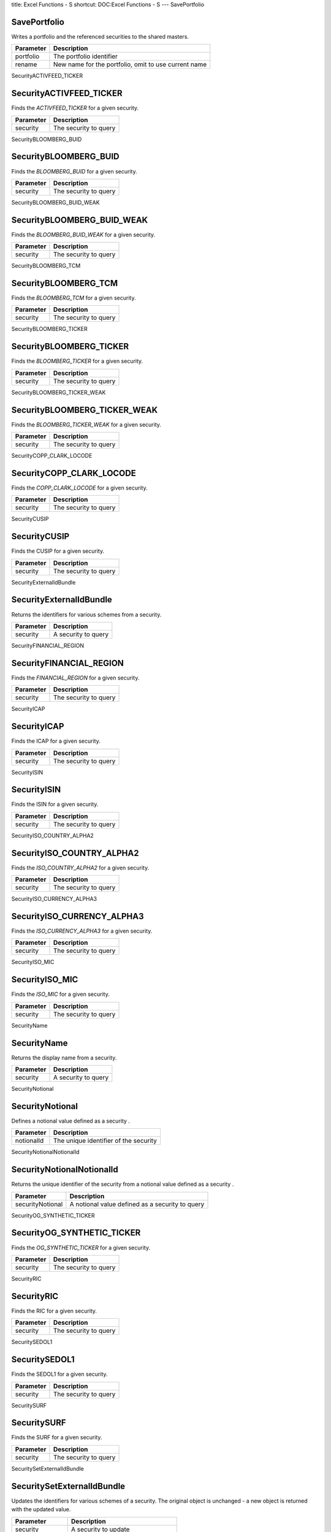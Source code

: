 title: Excel Functions - S
shortcut: DOC:Excel Functions - S
---
SavePortfolio


.............
SavePortfolio
.............


Writes a portfolio and the referenced securities to the shared masters.



+-----------+------------------------------------------------------+
| Parameter | Description                                          |
+===========+======================================================+
| portfolio | The portfolio identifier                             |
+-----------+------------------------------------------------------+
| rename    | New name for the portfolio, omit to use current name |
+-----------+------------------------------------------------------+



SecurityACTIVFEED_TICKER


........................
SecurityACTIVFEED_TICKER
........................


Finds the `ACTIVFEED_TICKER` for a given security.



+-----------+-----------------------+
| Parameter | Description           |
+===========+=======================+
| security  | The security to query |
+-----------+-----------------------+



SecurityBLOOMBERG_BUID


......................
SecurityBLOOMBERG_BUID
......................


Finds the `BLOOMBERG_BUID` for a given security.



+-----------+-----------------------+
| Parameter | Description           |
+===========+=======================+
| security  | The security to query |
+-----------+-----------------------+



SecurityBLOOMBERG_BUID_WEAK


...........................
SecurityBLOOMBERG_BUID_WEAK
...........................


Finds the `BLOOMBERG_BUID_WEAK` for a given security.



+-----------+-----------------------+
| Parameter | Description           |
+===========+=======================+
| security  | The security to query |
+-----------+-----------------------+



SecurityBLOOMBERG_TCM


.....................
SecurityBLOOMBERG_TCM
.....................


Finds the `BLOOMBERG_TCM` for a given security.



+-----------+-----------------------+
| Parameter | Description           |
+===========+=======================+
| security  | The security to query |
+-----------+-----------------------+



SecurityBLOOMBERG_TICKER


........................
SecurityBLOOMBERG_TICKER
........................


Finds the `BLOOMBERG_TICKER` for a given security.



+-----------+-----------------------+
| Parameter | Description           |
+===========+=======================+
| security  | The security to query |
+-----------+-----------------------+



SecurityBLOOMBERG_TICKER_WEAK


.............................
SecurityBLOOMBERG_TICKER_WEAK
.............................


Finds the `BLOOMBERG_TICKER_WEAK` for a given security.



+-----------+-----------------------+
| Parameter | Description           |
+===========+=======================+
| security  | The security to query |
+-----------+-----------------------+



SecurityCOPP_CLARK_LOCODE


.........................
SecurityCOPP_CLARK_LOCODE
.........................


Finds the `COPP_CLARK_LOCODE` for a given security.



+-----------+-----------------------+
| Parameter | Description           |
+===========+=======================+
| security  | The security to query |
+-----------+-----------------------+



SecurityCUSIP


.............
SecurityCUSIP
.............


Finds the CUSIP for a given security.



+-----------+-----------------------+
| Parameter | Description           |
+===========+=======================+
| security  | The security to query |
+-----------+-----------------------+



SecurityExternalIdBundle


........................
SecurityExternalIdBundle
........................


Returns the identifiers for various schemes from a security.



+-----------+---------------------+
| Parameter | Description         |
+===========+=====================+
| security  | A security to query |
+-----------+---------------------+



SecurityFINANCIAL_REGION


........................
SecurityFINANCIAL_REGION
........................


Finds the `FINANCIAL_REGION` for a given security.



+-----------+-----------------------+
| Parameter | Description           |
+===========+=======================+
| security  | The security to query |
+-----------+-----------------------+



SecurityICAP


............
SecurityICAP
............


Finds the ICAP for a given security.



+-----------+-----------------------+
| Parameter | Description           |
+===========+=======================+
| security  | The security to query |
+-----------+-----------------------+



SecurityISIN


............
SecurityISIN
............


Finds the ISIN for a given security.



+-----------+-----------------------+
| Parameter | Description           |
+===========+=======================+
| security  | The security to query |
+-----------+-----------------------+



SecurityISO_COUNTRY_ALPHA2


..........................
SecurityISO_COUNTRY_ALPHA2
..........................


Finds the `ISO_COUNTRY_ALPHA2` for a given security.



+-----------+-----------------------+
| Parameter | Description           |
+===========+=======================+
| security  | The security to query |
+-----------+-----------------------+



SecurityISO_CURRENCY_ALPHA3


...........................
SecurityISO_CURRENCY_ALPHA3
...........................


Finds the `ISO_CURRENCY_ALPHA3` for a given security.



+-----------+-----------------------+
| Parameter | Description           |
+===========+=======================+
| security  | The security to query |
+-----------+-----------------------+



SecurityISO_MIC


...............
SecurityISO_MIC
...............


Finds the `ISO_MIC` for a given security.



+-----------+-----------------------+
| Parameter | Description           |
+===========+=======================+
| security  | The security to query |
+-----------+-----------------------+



SecurityName


............
SecurityName
............


Returns the display name from a security.



+-----------+---------------------+
| Parameter | Description         |
+===========+=====================+
| security  | A security to query |
+-----------+---------------------+



SecurityNotional


................
SecurityNotional
................


Defines a notional value defined as a security .



+------------+---------------------------------------+
| Parameter  | Description                           |
+============+=======================================+
| notionalId | The unique identifier of the security |
+------------+---------------------------------------+



SecurityNotionalNotionalId


..........................
SecurityNotionalNotionalId
..........................


Returns the unique identifier of the security from a notional value defined as a security .



+------------------+--------------------------------------------------+
| Parameter        | Description                                      |
+==================+==================================================+
| securityNotional | A notional value defined as a security  to query |
+------------------+--------------------------------------------------+



SecurityOG_SYNTHETIC_TICKER


...........................
SecurityOG_SYNTHETIC_TICKER
...........................


Finds the `OG_SYNTHETIC_TICKER` for a given security.



+-----------+-----------------------+
| Parameter | Description           |
+===========+=======================+
| security  | The security to query |
+-----------+-----------------------+



SecurityRIC


...........
SecurityRIC
...........


Finds the RIC for a given security.



+-----------+-----------------------+
| Parameter | Description           |
+===========+=======================+
| security  | The security to query |
+-----------+-----------------------+



SecuritySEDOL1


..............
SecuritySEDOL1
..............


Finds the SEDOL1 for a given security.



+-----------+-----------------------+
| Parameter | Description           |
+===========+=======================+
| security  | The security to query |
+-----------+-----------------------+



SecuritySURF


............
SecuritySURF
............


Finds the SURF for a given security.



+-----------+-----------------------+
| Parameter | Description           |
+===========+=======================+
| security  | The security to query |
+-----------+-----------------------+



SecuritySetExternalIdBundle


...........................
SecuritySetExternalIdBundle
...........................


Updates the identifiers for various schemes of a security. The original object is unchanged - a new object is returned with the updated value.



+------------------+-------------------------------------+
| Parameter        | Description                         |
+==================+=====================================+
| security         | A security to update                |
+------------------+-------------------------------------+
| externalIdBundle | The identifiers for various schemes |
+------------------+-------------------------------------+



If only a single identifier should be set, the *identifiers* parameter can be specified as a string (e.g. `OG_SYNTHETIC_TICKER~Example`) or be constructed from one of the Identifier functions. To set multiple identifiers on the security they should be combined using the NO LINK FOUND FOR 'Excel Functions -E' function. For example:



.. code::

    =SecuritySetExternalIdBundle(_security_,ExternalIdBundle(IdentifierOG_SYNTHETIC_TICKER("Example"),IdentifierISIN("...")))




SecuritySetName


...............
SecuritySetName
...............


Updates the display name of a security. The original object is unchanged - a new object is returned with the updated value.



+-----------+----------------------+
| Parameter | Description          |
+===========+======================+
| security  | A security to update |
+-----------+----------------------+
| name      | The display name     |
+-----------+----------------------+



SecuritySetNotionalNotionalId


.............................
SecuritySetNotionalNotionalId
.............................


Updates the unique identifier of the security of a notional value defined as a security . The original object is unchanged - a new object is returned with the updated value.



+------------------+---------------------------------------------------+
| Parameter        | Description                                       |
+==================+===================================================+
| securityNotional | A notional value defined as a security  to update |
+------------------+---------------------------------------------------+
| notionalId       | The unique identifier of the security             |
+------------------+---------------------------------------------------+



SecuritySummary


...............
SecuritySummary
...............


Displays standard summary details about one or more securities.



+------------+-----------------------------------------------+
| Parameter  | Description                                   |
+============+===============================================+
| securities | The table of securities, or a single security |
+------------+-----------------------------------------------+



SecurityTZDB_TIME_ZONE


......................
SecurityTZDB_TIME_ZONE
......................


Finds the `TZDB_TIME_ZONE` for a given security.



+-----------+-----------------------+
| Parameter | Description           |
+===========+=======================+
| security  | The security to query |
+-----------+-----------------------+



SecurityType


............
SecurityType
............


Returns the asset class from a security.



+-----------+---------------------+
| Parameter | Description         |
+===========+=====================+
| security  | A security to query |
+-----------+---------------------+



SecurityUID


...........
SecurityUID
...........


Finds the UID for a given security.



+-----------+-----------------------+
| Parameter | Description           |
+===========+=======================+
| security  | The security to query |
+-----------+-----------------------+



SecurityUN_LOCODE_2010_2


........................
SecurityUN_LOCODE_2010_2
........................


Finds the `UN_LOCODE_2010_2` for a given security.



+-----------+-----------------------+
| Parameter | Description           |
+===========+=======================+
| security  | The security to query |
+-----------+-----------------------+



SetBondFutureDeliverableConversionFactor


........................................
SetBondFutureDeliverableConversionFactor
........................................


Updates the conversion factor of a deliverable for a bond future. The original object is unchanged - a new object is returned with the updated value.



+-----------------------+-------------------------------------------+
| Parameter             | Description                               |
+=======================+===========================================+
| bondFutureDeliverable | A deliverable for a bond future to update |
+-----------------------+-------------------------------------------+
| conversionFactor      | The conversion factor                     |
+-----------------------+-------------------------------------------+



SetBondFutureDeliverableIdentifiers


...................................
SetBondFutureDeliverableIdentifiers
...................................


Updates the identifier bundle describing the deliverable of a deliverable for a bond future. The original object is unchanged - a new object is returned with the updated value.



+-----------------------+--------------------------------------------------+
| Parameter             | Description                                      |
+=======================+==================================================+
| bondFutureDeliverable | A deliverable for a bond future to update        |
+-----------------------+--------------------------------------------------+
| identifiers           | The identifier bundle describing the deliverable |
+-----------------------+--------------------------------------------------+



SetFixedInterestRateLegRate


...........................
SetFixedInterestRateLegRate
...........................


Updates the fixed interest rate as a decimal (e.g. 5% = 0.05) of a fixed interest rate leg. The original object is unchanged - a new object is returned with the updated value.



+----------------------+-------------------------------------------------------+
| Parameter            | Description                                           |
+======================+=======================================================+
| fixedInterestRateLeg | A fixed interest rate leg to update                   |
+----------------------+-------------------------------------------------------+
| rate                 | The fixed interest rate as a decimal (e.g. 5% = 0.05) |
+----------------------+-------------------------------------------------------+



SetFixedVarianceSwapLegStrike


.............................
SetFixedVarianceSwapLegStrike
.............................


Updates the the strike of the variance swap of a fixed leg of a variance swap. The original object is unchanged - a new object is returned with the updated value.



+----------------------+------------------------------------------+
| Parameter            | Description                              |
+======================+==========================================+
| fixedVarianceSwapLeg | A fixed leg of a variance swap to update |
+----------------------+------------------------------------------+
| strike               | The the strike of the variance swap      |
+----------------------+------------------------------------------+



SetFixedVarianceSwapLegType


...........................
SetFixedVarianceSwapLegType
...........................


Updates the the type of the variance swap of a fixed leg of a variance swap. The original object is unchanged - a new object is returned with the updated value.



+----------------------+------------------------------------------+
| Parameter            | Description                              |
+======================+==========================================+
| fixedVarianceSwapLeg | A fixed leg of a variance swap to update |
+----------------------+------------------------------------------+
| type                 | The the type of the variance swap        |
+----------------------+------------------------------------------+



SetFloatingGearingIRLegGearing


..............................
SetFloatingGearingIRLegGearing
..............................


Updates the gearing of a floating gearing interest rate leg of a swap. The original object is unchanged - a new object is returned with the updated value.



+----------------------+----------------------------------------------------------+
| Parameter            | Description                                              |
+======================+==========================================================+
| floatingGearingIRLeg | A floating gearing interest rate leg of a swap to update |
+----------------------+----------------------------------------------------------+
| gearing              | The gearing                                              |
+----------------------+----------------------------------------------------------+



SetFloatingInterestRateLegFloatingRateType


..........................................
SetFloatingInterestRateLegFloatingRateType
..........................................


Updates the floating rate type of a floating interest rate leg of a swap. The original object is unchanged - a new object is returned with the updated value.



+-------------------------+--------------------------------------------------+
| Parameter               | Description                                      |
+=========================+==================================================+
| floatingInterestRateLeg | A floating interest rate leg of a swap to update |
+-------------------------+--------------------------------------------------+
| floatingRateType        | The floating rate type                           |
+-------------------------+--------------------------------------------------+



SetFloatingInterestRateLegFloatingReferenceRateId


.................................................
SetFloatingInterestRateLegFloatingReferenceRateId
.................................................


Updates the identifier of the object used to provide the reference rate of a floating interest rate leg of a swap. The original object is unchanged - a new object is returned with the updated value.



+-------------------------+-----------------------------------------------------------------+
| Parameter               | Description                                                     |
+=========================+=================================================================+
| floatingInterestRateLeg | A floating interest rate leg of a swap to update                |
+-------------------------+-----------------------------------------------------------------+
| floatingReferenceRateId | The identifier of the object used to provide the reference rate |
+-------------------------+-----------------------------------------------------------------+



SetFloatingInterestRateLegInitialFloatingRate


.............................................
SetFloatingInterestRateLegInitialFloatingRate
.............................................


Updates the floating rate of the first period of the swap (expressed as a decimal) of a floating interest rate leg of a swap. The original object is unchanged - a new object is returned with the updated value.



+-------------------------+----------------------------------------------------------------------------+
| Parameter               | Description                                                                |
+=========================+============================================================================+
| floatingInterestRateLeg | A floating interest rate leg of a swap to update                           |
+-------------------------+----------------------------------------------------------------------------+
| initialFloatingRate     | The floating rate of the first period of the swap (expressed as a decimal) |
+-------------------------+----------------------------------------------------------------------------+



SetFloatingInterestRateLegOffsetFixing


......................................
SetFloatingInterestRateLegOffsetFixing
......................................


Updates the offset fixing frequency of a floating interest rate leg of a swap. The original object is unchanged - a new object is returned with the updated value.



+-------------------------+--------------------------------------------------+
| Parameter               | Description                                      |
+=========================+==================================================+
| floatingInterestRateLeg | A floating interest rate leg of a swap to update |
+-------------------------+--------------------------------------------------+
| offsetFixing            | The offset fixing frequency                      |
+-------------------------+--------------------------------------------------+



SetFloatingInterestRateLegSettlementDays


........................................
SetFloatingInterestRateLegSettlementDays
........................................


Updates the settlement days of a floating interest rate leg of a swap. The original object is unchanged - a new object is returned with the updated value.



+-------------------------+--------------------------------------------------+
| Parameter               | Description                                      |
+=========================+==================================================+
| floatingInterestRateLeg | A floating interest rate leg of a swap to update |
+-------------------------+--------------------------------------------------+
| settlementDays          | The settlement days                              |
+-------------------------+--------------------------------------------------+



SetFloatingSpreadIRLegSpread


............................
SetFloatingSpreadIRLegSpread
............................


Updates the spread of a floating spread interest rate leg of a swap. The original object is unchanged - a new object is returned with the updated value.



+---------------------+---------------------------------------------------------+
| Parameter           | Description                                             |
+=====================+=========================================================+
| floatingSpreadIRLeg | A floating spread interest rate leg of a swap to update |
+---------------------+---------------------------------------------------------+
| spread              | The spread                                              |
+---------------------+---------------------------------------------------------+



SetFloatingVarianceSwapLegAnnualizationFactor


.............................................
SetFloatingVarianceSwapLegAnnualizationFactor
.............................................


Updates the the annualization factor of a floating leg of a variance swap. The original object is unchanged - a new object is returned with the updated value.



+-------------------------+---------------------------------------------+
| Parameter               | Description                                 |
+=========================+=============================================+
| floatingVarianceSwapLeg | A floating leg of a variance swap to update |
+-------------------------+---------------------------------------------+
| annualizationFactor     | The the annualization factor                |
+-------------------------+---------------------------------------------+



SetFloatingVarianceSwapLegMonitoringFrequency


.............................................
SetFloatingVarianceSwapLegMonitoringFrequency
.............................................


Updates the the monitoring frequency of the swap of a floating leg of a variance swap. The original object is unchanged - a new object is returned with the updated value.



+-------------------------+---------------------------------------------+
| Parameter               | Description                                 |
+=========================+=============================================+
| floatingVarianceSwapLeg | A floating leg of a variance swap to update |
+-------------------------+---------------------------------------------+
| monitoringFrequency     | The the monitoring frequency of the swap    |
+-------------------------+---------------------------------------------+



SetFloatingVarianceSwapLegUnderlyingId


......................................
SetFloatingVarianceSwapLegUnderlyingId
......................................


Updates the the identifier of the underlying of a floating leg of a variance swap. The original object is unchanged - a new object is returned with the updated value.



+-------------------------+---------------------------------------------+
| Parameter               | Description                                 |
+=========================+=============================================+
| floatingVarianceSwapLeg | A floating leg of a variance swap to update |
+-------------------------+---------------------------------------------+
| underlyingId            | The the identifier of the underlying        |
+-------------------------+---------------------------------------------+



SetInterestRateNotionalAmount


.............................
SetInterestRateNotionalAmount
.............................


Updates the amount of a notional value of an interest rate leg of a swap. The original object is unchanged - a new object is returned with the updated value.



+----------------------+--------------------------------------------------------------+
| Parameter            | Description                                                  |
+======================+==============================================================+
| interestRateNotional | A notional value of an interest rate leg of a swap to update |
+----------------------+--------------------------------------------------------------+
| amount               | The amount                                                   |
+----------------------+--------------------------------------------------------------+



SetInterestRateNotionalCurrency


...............................
SetInterestRateNotionalCurrency
...............................


Updates the currency of a notional value of an interest rate leg of a swap. The original object is unchanged - a new object is returned with the updated value.



+----------------------+--------------------------------------------------------------+
| Parameter            | Description                                                  |
+======================+==============================================================+
| interestRateNotional | A notional value of an interest rate leg of a swap to update |
+----------------------+--------------------------------------------------------------+
| currency             | The currency                                                 |
+----------------------+--------------------------------------------------------------+



SetPositionAttribute


....................
SetPositionAttribute
....................


Sets or removes an attribute on a position, returning the updated position object.



+-----------+----------------------------------------------------------+
| Parameter | Description                                              |
+===========+==========================================================+
| position  | The position to update                                   |
+-----------+----------------------------------------------------------+
| attribute | The attribute to set, update or remove                   |
+-----------+----------------------------------------------------------+
| value     | The new attribute value, or omit to remove the attribute |
+-----------+----------------------------------------------------------+



SetSnapshotBasisViewName


........................
SetSnapshotBasisViewName
........................


Updates the view name the snapshot was originally based on, returning the updated snapshot.



+-----------+------------------------------------------+
| Parameter | Description                              |
+===========+==========================================+
| snapshot  | The snapshot to update                   |
+-----------+------------------------------------------+
| name      | The new basis view name for the snapshot |
+-----------+------------------------------------------+



SetSnapshotGlobalValue


......................
SetSnapshotGlobalValue
......................


Updates a global value within a market data values, returning the updated values.



+---------------+-------------------------------------------------------------------------------------------------------------------+
| Parameter     | Description                                                                                                       |
+===============+===================================================================================================================+
| snapshot      | No description available                                                                                          |
+---------------+-------------------------------------------------------------------------------------------------------------------+
| valueName     | The name of the value to add/update/remove                                                                        |
+---------------+-------------------------------------------------------------------------------------------------------------------+
| identifier    | The target identifier of the value to add/update/remove                                                           |
+---------------+-------------------------------------------------------------------------------------------------------------------+
| overrideValue | The new "override" market value, omit both this and the original value to remove from the snapshot                |
+---------------+-------------------------------------------------------------------------------------------------------------------+
| marketValue   | The new "original" market value, may be omitted if an override value is specified to leave the original unchanged |
+---------------+-------------------------------------------------------------------------------------------------------------------+
| type          | The type of the target identifier, e.g. SECURITY or PRIMITIVE (default is SECURITY)                               |
+---------------+-------------------------------------------------------------------------------------------------------------------+



SetSnapshotName


...............
SetSnapshotName
...............


Updates the name of a snapshot, returning the updated snapshot.



+-----------+-------------------------------+
| Parameter | Description                   |
+===========+===============================+
| snapshot  | The snapshot to update        |
+-----------+-------------------------------+
| name      | The new name for the snapshot |
+-----------+-------------------------------+



SetSnapshotVolatilityCube


.........................
SetSnapshotVolatilityCube
.........................


Updates a volatility cube values within a market data values object, returning the updated object.



+-----------+------------------------------------------------------------------------+
| Parameter | Description                                                            |
+===========+========================================================================+
| snapshot  | No description available                                               |
+-----------+------------------------------------------------------------------------+
| name      | The name of the cube to add/remove/update                              |
+-----------+------------------------------------------------------------------------+
| cube      | The volatility cube values, or NULL to remove the cube from the values |
+-----------+------------------------------------------------------------------------+



SetSnapshotVolatilitySurface


............................
SetSnapshotVolatilitySurface
............................


Updates a volatility surface values within a market data values object, returning the updated object.



+-----------+------------------------------------------------------------------------------+
| Parameter | Description                                                                  |
+===========+==============================================================================+
| snapshot  | No description available                                                     |
+-----------+------------------------------------------------------------------------------+
| name      | The name of the surface to add/remove/update                                 |
+-----------+------------------------------------------------------------------------------+
| surface   | The volatility surface values, or NULL to remove the surface from the values |
+-----------+------------------------------------------------------------------------------+



SetSnapshotYieldCurve


.....................
SetSnapshotYieldCurve
.....................


Updates a yield curve values within a market data values object, returning the updated object.



+------------+---------------------------------------------------------------------+
| Parameter  | Description                                                         |
+============+=====================================================================+
| snapshot   | No description available                                            |
+------------+---------------------------------------------------------------------+
| name       | The name of the yield curve to add/remove/update                    |
+------------+---------------------------------------------------------------------+
| yieldCurve | The yield curve values, or NULL to remove the curve from the values |
+------------+---------------------------------------------------------------------+



SetSnapshotYieldCurveValuationTime


..................................
SetSnapshotYieldCurveValuationTime
..................................


Updates the valuation time of a market data snapshot yield curve. The original object is unchanged - a new object is returned with the updated value.



+--------------------+----------------------------------------------+
| Parameter          | Description                                  |
+====================+==============================================+
| snapshotYieldCurve | A market data snapshot yield curve to update |
+--------------------+----------------------------------------------+
| valuationTime      | The valuation time                           |
+--------------------+----------------------------------------------+



SetSwapLegBusinessDayConvention


...............................
SetSwapLegBusinessDayConvention
...............................


Updates the business day convention of a leg of a swap. The original object is unchanged - a new object is returned with the updated value.



+-----------------------+-----------------------------+
| Parameter             | Description                 |
+=======================+=============================+
| swapLeg               | A leg of a swap to update   |
+-----------------------+-----------------------------+
| businessDayConvention | The business day convention |
+-----------------------+-----------------------------+



SetSwapLegDayCount


..................
SetSwapLegDayCount
..................


Updates the dayCount of a leg of a swap. The original object is unchanged - a new object is returned with the updated value.



+-----------+---------------------------+
| Parameter | Description               |
+===========+===========================+
| swapLeg   | A leg of a swap to update |
+-----------+---------------------------+
| dayCount  | The dayCount              |
+-----------+---------------------------+



SetSwapLegEom


.............
SetSwapLegEom
.............


Updates the EOM flag of a leg of a swap. The original object is unchanged - a new object is returned with the updated value.



+-----------+---------------------------+
| Parameter | Description               |
+===========+===========================+
| swapLeg   | A leg of a swap to update |
+-----------+---------------------------+
| eom       | The EOM flag              |
+-----------+---------------------------+



SetSwapLegFrequency


...................
SetSwapLegFrequency
...................


Updates the payment frequency of a leg of a swap. The original object is unchanged - a new object is returned with the updated value.



+-----------+---------------------------+
| Parameter | Description               |
+===========+===========================+
| swapLeg   | A leg of a swap to update |
+-----------+---------------------------+
| frequency | The payment frequency     |
+-----------+---------------------------+



SetSwapLegNotional


..................
SetSwapLegNotional
..................


Updates the notional of a leg of a swap. The original object is unchanged - a new object is returned with the updated value.



+-----------+---------------------------+
| Parameter | Description               |
+===========+===========================+
| swapLeg   | A leg of a swap to update |
+-----------+---------------------------+
| notional  | The notional              |
+-----------+---------------------------+



SetSwapLegRegionId


..................
SetSwapLegRegionId
..................


Updates the region identifier of a leg of a swap. The original object is unchanged - a new object is returned with the updated value.



+-----------+---------------------------+
| Parameter | Description               |
+===========+===========================+
| swapLeg   | A leg of a swap to update |
+-----------+---------------------------+
| regionId  | The region identifier     |
+-----------+---------------------------+



SetVarianceSwapNotionalAmount


.............................
SetVarianceSwapNotionalAmount
.............................


Updates the the notional amount of a notional value of the leg of a variance swap. The original object is unchanged - a new object is returned with the updated value.



+----------------------+----------------------------------------------------------+
| Parameter            | Description                                              |
+======================+==========================================================+
| varianceSwapNotional | A notional value of the leg of a variance swap to update |
+----------------------+----------------------------------------------------------+
| amount               | The the notional amount                                  |
+----------------------+----------------------------------------------------------+



SetVarianceSwapNotionalCurrency


...............................
SetVarianceSwapNotionalCurrency
...............................


Updates the the notional currency of a notional value of the leg of a variance swap. The original object is unchanged - a new object is returned with the updated value.



+----------------------+----------------------------------------------------------+
| Parameter            | Description                                              |
+======================+==========================================================+
| varianceSwapNotional | A notional value of the leg of a variance swap to update |
+----------------------+----------------------------------------------------------+
| currency             | The the notional currency                                |
+----------------------+----------------------------------------------------------+



SetViewClientExecutionFlag


..........................
SetViewClientExecutionFlag
..........................


Sets or clears an execution flag on a view client descriptor, the updated descriptor is returned.



+------------+---------------------------------------------------------------------------+
| Parameter  | Description                                                               |
+============+===========================================================================+
| viewClient | The view client descriptor to update                                      |
+------------+---------------------------------------------------------------------------+
| flag       | The flag to add or remove                                                 |
+------------+---------------------------------------------------------------------------+
| include    | Omit to set the flag, set to FALSE to remove the flag from the descriptor |
+------------+---------------------------------------------------------------------------+



SetVolatilityCubePoint


......................
SetVolatilityCubePoint
......................


Updates a point on a volatility cube values, returning the updated values.



+----------------+-------------------------------------------------------------------------------------------------------------------+
| Parameter      | Description                                                                                                       |
+================+===================================================================================================================+
| snapshot       | No description available                                                                                          |
+----------------+-------------------------------------------------------------------------------------------------------------------+
| swapTenor      | The swap tenor coordinate into the cube                                                                           |
+----------------+-------------------------------------------------------------------------------------------------------------------+
| optionExpiry   | The option expiry coordinate into the cube                                                                        |
+----------------+-------------------------------------------------------------------------------------------------------------------+
| relativeStrike | The strike relative to at the money (in Bps) coordinate into the cube                                             |
+----------------+-------------------------------------------------------------------------------------------------------------------+
| overrideValue  | The new "override" market value, omit both this and the original value to remove from the values                  |
+----------------+-------------------------------------------------------------------------------------------------------------------+
| marketValue    | The new "original" market value, may be omitted if an override value is specified to leave the original unchanged |
+----------------+-------------------------------------------------------------------------------------------------------------------+



SetVolatilityCubeTensor


.......................
SetVolatilityCubeTensor
.......................


Updates the values used for a volatility cube, returning the updated volatility surface.



+---------------+---------------------------------------------------------------------------------------------------+
| Parameter     | Description                                                                                       |
+===============+===================================================================================================+
| snapshot      | The volatility cube snapshot to update                                                            |
+---------------+---------------------------------------------------------------------------------------------------+
| overrideValue | The modified tensor to apply to the override values, omit to leave override values unchanged      |
+---------------+---------------------------------------------------------------------------------------------------+
| marketValue   | The modified tensor to apply to the market data values, omit to leave market data value unchanged |
+---------------+---------------------------------------------------------------------------------------------------+



SetVolatilitySurfacePoint


.........................
SetVolatilitySurfacePoint
.........................


Updates a point on a volatility surface values, returning the updated values.



+---------------+----------------------------------------------------------------------------------------------------------+
| Parameter     | Description                                                                                              |
+===============+==========================================================================================================+
| snapshot      | No description available                                                                                 |
+---------------+----------------------------------------------------------------------------------------------------------+
| x             | The X index onto the surface                                                                             |
+---------------+----------------------------------------------------------------------------------------------------------+
| y             | The Y index onto the surface                                                                             |
+---------------+----------------------------------------------------------------------------------------------------------+
| overrideValue | The new override value, omit to remove the override value                                                |
+---------------+----------------------------------------------------------------------------------------------------------+
| marketValue   | The new "original" market data value, omit to leave the market value unchanged                           |
+---------------+----------------------------------------------------------------------------------------------------------+
| xc            | The type to coerce the X index value to (required to add new points, may omit to update existing points) |
+---------------+----------------------------------------------------------------------------------------------------------+
| yc            | The type to coerce the Y index value to (required to add new points, may omit to update existing points) |
+---------------+----------------------------------------------------------------------------------------------------------+



SetVolatilitySurfaceTensor


..........................
SetVolatilitySurfaceTensor
..........................


Updates the values used for a volatility surface, returning the updated volatility surface.



+---------------+---------------------------------------------------------------------------------------------------+
| Parameter     | Description                                                                                       |
+===============+===================================================================================================+
| snapshot      | The volatility surface snapshot to update                                                         |
+---------------+---------------------------------------------------------------------------------------------------+
| overrideValue | The modified tensor to apply to the override values, omit to leave override values unchanged      |
+---------------+---------------------------------------------------------------------------------------------------+
| marketValue   | The modified tensor to apply to the market data values, omit to leave market data value unchanged |
+---------------+---------------------------------------------------------------------------------------------------+



SetYieldCurvePoint


..................
SetYieldCurvePoint
..................


Updates a point on a yield curve values, returning the updated values.



+---------------+--------------------------------------------------------------------------------+
| Parameter     | Description                                                                    |
+===============+================================================================================+
| snapshot      | No description available                                                       |
+---------------+--------------------------------------------------------------------------------+
| valueName     | The name of the market data line value                                         |
+---------------+--------------------------------------------------------------------------------+
| identifier    | The identifier of the underlying instrument                                    |
+---------------+--------------------------------------------------------------------------------+
| overrideValue | The new override value, omit to remove the override value                      |
+---------------+--------------------------------------------------------------------------------+
| marketValue   | The new "original" market data value, omit to leave the market value unchanged |
+---------------+--------------------------------------------------------------------------------+



SetYieldCurveTensor


...................
SetYieldCurveTensor
...................


Updates the values used for a yield curve, returning the updated yield curve.



+---------------+---------------------------------------------------------------------------------------------------+
| Parameter     | Description                                                                                       |
+===============+===================================================================================================+
| snapshot      | The yield curve snapshot to update                                                                |
+---------------+---------------------------------------------------------------------------------------------------+
| overrideValue | The modified tensor to apply to the override values, omit to leave override values unchanged      |
+---------------+---------------------------------------------------------------------------------------------------+
| marketValue   | The modified tensor to apply to the market data values, omit to leave market data value unchanged |
+---------------+---------------------------------------------------------------------------------------------------+



ShowDepGraph


............
ShowDepGraph
............


Displays the dependency graph.



+-----------------------+-----------------------------------------------------------------------+
| Parameter             | Description                                                           |
+=======================+=======================================================================+
| view_client           | The identifier of the view client which will provide the data         |
+-----------------------+-----------------------------------------------------------------------+
| view_client_reference | Name of a cell containing the view client identifier, for referencing |
+-----------------------+-----------------------------------------------------------------------+
| portfolio_index       | The index of the target within the flattened portfolio                |
+-----------------------+-----------------------------------------------------------------------+
| value_requirement     | The position-level value requirement                                  |
+-----------------------+-----------------------------------------------------------------------+



When used in a worksheet this function is an *overwriting* operation. After execution, if an error is not returned, the area with top-left cell the formula will be replaced by the returned value(s). Any content in these cells, including the original formula, will be replaced without warning. Any array formulae within the overwritten target area will be discarded, even if they include cells outside of this target area.

ShowExpandedViewClientPortfolio


...............................
ShowExpandedViewClientPortfolio
...............................


Extracts and formats a portfolio onto the spreadsheet, with expanded analytics where possible.



+-----------------------+------------------------------------------------------------------------------------+
| Parameter             | Description                                                                        |
+=======================+====================================================================================+
| view_client           | The identifier of the view client which will provide the data                      |
+-----------------------+------------------------------------------------------------------------------------+
| view_client_reference | The optional name of a cell containing the view client identifier, for referencing |
+-----------------------+------------------------------------------------------------------------------------+



When used in a worksheet this function is an *overwriting* operation. After execution, if an error is not returned, the area with top-left cell the formula will be replaced by the returned value(s). Any content in these cells, including the original formula, will be replaced without warning. Any array formulae within the overwritten target area will be discarded, even if they include cells outside of this target area.

ShowGroupedViewClientPortfolio


..............................
ShowGroupedViewClientPortfolio
..............................


Extracts and formats a portfolio onto the spreadsheet, grouping rows according to the portfolio structure .



+-----------------------+------------------------------------------------------------------------------------+
| Parameter             | Description                                                                        |
+=======================+====================================================================================+
| view_client           | The identifier of the view client which will provide the data                      |
+-----------------------+------------------------------------------------------------------------------------+
| view_client_reference | The optional name of a cell containing the view client identifier, for referencing |
+-----------------------+------------------------------------------------------------------------------------+



When used in a worksheet this function is an *overwriting* operation. After execution, if an error is not returned, the area with top-left cell the formula will be replaced by the returned value(s). Any content in these cells, including the original formula, will be replaced without warning. Any array formulae within the overwritten target area will be discarded, even if they include cells outside of this target area.

ShowPortfolio


.............
ShowPortfolio
.............


Extracts and formats a portfolio onto the spreadsheet.



+-------------+---------------------------------------------------+
| Parameter   | Description                                       |
+=============+===================================================+
| portfolio   | The identifier of the portfolio                   |
+-------------+---------------------------------------------------+
| aggregation | The aggregation order, omit for portfolio default |
+-------------+---------------------------------------------------+
| filter      | The portfolio filter expression, omit for none    |
+-------------+---------------------------------------------------+



When used in a worksheet this function is an *overwriting* operation. After execution, if an error is not returned, the area with top-left cell the formula will be replaced by the returned value(s). Any content in these cells, including the original formula, will be replaced without warning. Any array formulae within the overwritten target area will be discarded, even if they include cells outside of this target area.

A portfolio can be filtered by evaluating the filter expression. Each position is evaluated and only included in the resulting portfolio if the expression is TRUE. After filtering the positions, any nodes which do not have any positions remaining underneath them are pruned from the portfolio.

~~~~~~~~~~~~~~~~~~~~~
Comparison Operations
~~~~~~~~~~~~~~~~~~~~~




+--------------+-----------------------------------------------------------+
| Operator     | Description                                               |
+==============+===========================================================+
|  _a_`<`_b_   | Tests if the value of _a_ is less than _b_                |
+--------------+-----------------------------------------------------------+
|  _a_`<=`_b_  | Tests if the value of _a_ is less than or equal to _b_    |
+--------------+-----------------------------------------------------------+
|  _a_`>`_b_   | Tests if the value of _a_ is greater than _b_             |
+--------------+-----------------------------------------------------------+
|  _a_`>=`_b_  | Tests if the value of _a_ is greater than or equal to _b_ |
+--------------+-----------------------------------------------------------+
|  _a_`=`_b_   | Tests if the value of _a_ is equal to _b_                 |
+--------------+-----------------------------------------------------------+
|  _a_`<>`_b_  | Tests if the value of _a_ is not equal to _b_             |
+--------------+-----------------------------------------------------------+



Numbers are compared using the natural ordering. Strings are compared alphabetically and case-sensitively.

~~~~~~~~~~~~~~~~~~
Logical Operations
~~~~~~~~~~~~~~~~~~




+---------------+------------------------------------+
| Operator      | Description                        |
+===============+====================================+
|  `Not` _a_    | Logical inverse of _a_             |
+---------------+------------------------------------+
|  _a_`And`_b_  | True if _a_ and _b_ are both true  |
+---------------+------------------------------------+
|  _a_`Or`_b_   | True if either _a_ or _b_ are true |
+---------------+------------------------------------+



~~~~~~~~~~~~~~~~~~~
Position Properties
~~~~~~~~~~~~~~~~~~~




+----------------------+------------------------------------------------------------------------------------------------------------------------------------------------------------------------------------------------------------------------+
| Symbol               | Description                                                                                                                                                                                                            |
+======================+========================================================================================================================================================================================================================+
|  `Quantity`          | The total quantity of the position                                                                                                                                                                                     |
+----------------------+------------------------------------------------------------------------------------------------------------------------------------------------------------------------------------------------------------------------+
| _name_               | The value of the named attribute on the position. If no attribute is defined, a field on the associated security. If no matching field is defined on the security, the named property from one of the component trades |
+----------------------+------------------------------------------------------------------------------------------------------------------------------------------------------------------------------------------------------------------------+
|  `Attribute`._name_  | The value of the named attribute on the position                                                                                                                                                                       |
+----------------------+------------------------------------------------------------------------------------------------------------------------------------------------------------------------------------------------------------------------+
|  `Trade`._name_      | The value of a the named property on one of the component trades                                                                                                                                                       |
+----------------------+------------------------------------------------------------------------------------------------------------------------------------------------------------------------------------------------------------------------+
|  `Security`._name_   | The value of the named property from the associated security                                                                                                                                                           |
+----------------------+------------------------------------------------------------------------------------------------------------------------------------------------------------------------------------------------------------------------+



~~~~~~~~~~~~~~~~
Trade Properties
~~~~~~~~~~~~~~~~




+----------------------+-----------------------------------------------+
| Symbol               | Description                                   |
+======================+===============================================+
|  `Counterparty`      | The counterparty                              |
+----------------------+-----------------------------------------------+
|  `Premium`           | The premium                                   |
+----------------------+-----------------------------------------------+
|  `PremiumCurrency`   | The premium currency                          |
+----------------------+-----------------------------------------------+
|  `PremiumDate`       | The premium date                              |
+----------------------+-----------------------------------------------+
|  `PremiumTime`       | The premium time                              |
+----------------------+-----------------------------------------------+
| _name_               | The value of the named attribute on the trade |
+----------------------+-----------------------------------------------+
|  `Attribute`._name_  | The value of the named attribute on the trade |
+----------------------+-----------------------------------------------+



~~~~~~~~~~~~~~~~~~~
Security Properties
~~~~~~~~~~~~~~~~~~~




+----------+-------------------------------------------+
| Symbol   | Description                               |
+==========+===========================================+
|  `Name`  | The name of the security                  |
+----------+-------------------------------------------+
|  `Type`  | The top-level asset class of the security |
+----------+-------------------------------------------+



After the function has executed, the extracted data is static on the worksheet and can be modified. This will not update the original portfolio. Similarly, changes to the portfolio after the function has executed will not be reflected. The Security and Trade/Quantity columns in the expanded portfolio can be used as input to the Portfolio UDF to define a new portfolio based on the content of the sheet which would be updated as the sheet changes.

ShowPortfolioSummary


....................
ShowPortfolioSummary
....................


Extracts and formats a portfolio summary onto the spreadsheet.



+-------------+---------------------------------------------------+
| Parameter   | Description                                       |
+=============+===================================================+
| portfolio   | The identifier of the portfolio                   |
+-------------+---------------------------------------------------+
| aggregation | The aggregation order, omit for portfolio default |
+-------------+---------------------------------------------------+
| filter      | The portfolio filter expression, omit for none    |
+-------------+---------------------------------------------------+



When used in a worksheet this function is an *overwriting* operation. After execution, if an error is not returned, the area with top-left cell the formula will be replaced by the returned value(s). Any content in these cells, including the original formula, will be replaced without warning. Any array formulae within the overwritten target area will be discarded, even if they include cells outside of this target area.

ShowPortfolioSummaryWithBlanks


..............................
ShowPortfolioSummaryWithBlanks
..............................


Extracts and formats a portfolio summary onto the spreadsheet, including a group of blank rows for custom positions.



+-------------+---------------------------------------------------+
| Parameter   | Description                                       |
+=============+===================================================+
| portfolio   | The identifier of the portfolio                   |
+-------------+---------------------------------------------------+
| aggregation | The aggregation order, omit for portfolio default |
+-------------+---------------------------------------------------+
| filter      | The portfolio filter expression, omit for none    |
+-------------+---------------------------------------------------+



When used in a worksheet this function is an *overwriting* operation. After execution, if an error is not returned, the area with top-left cell the formula will be replaced by the returned value(s). Any content in these cells, including the original formula, will be replaced without warning. Any array formulae within the overwritten target area will be discarded, even if they include cells outside of this target area.

ShowTimeSeries


..............
ShowTimeSeries
..............


Expands a time series in two columns below the current cell to it's full size.



+-----------------+-----------------------------------------------------------------+
| Parameter       | Description                                                     |
+=================+=================================================================+
| time_series     | The time series to expand                                       |
+-----------------+-----------------------------------------------------------------+
| time_series_ref | A string containing the named cell reference of the time series |
+-----------------+-----------------------------------------------------------------+
| start_date      | The optional start date                                         |
+-----------------+-----------------------------------------------------------------+
| end_date        | The optional end date                                           |
+-----------------+-----------------------------------------------------------------+



When used in a worksheet this function is an *overwriting* operation. After execution, if an error is not returned, the area with top-left cell the formula will be replaced by the returned value(s). Any content in these cells, including the original formula, will be replaced without warning. Any array formulae within the overwritten target area will be discarded, even if they include cells outside of this target area.

SimpleChooserPayoffStyle


........................
SimpleChooserPayoffStyle
........................


Returns an object representing a 'simple chooser' option payoff style.



+------------------+----------------------------+
| Parameter        | Description                |
+==================+============================+
| chooseDate       | The choose date            |
+------------------+----------------------------+
| underlyingStrike | The underlying strike      |
+------------------+----------------------------+
| underlyingExpiry | The underlying expiry date |
+------------------+----------------------------+



Snapshot


........
Snapshot
........


Defines a market data snapshot.

This function takes no parameters.

SnapshotJob


...........
SnapshotJob
...........


Takes a sequence of market data snapshots.



+-------------------+--------------------------------------------------------------------------+
| Parameter         | Description                                                              |
+===================+==========================================================================+
| viewDefinitionId  | The identifier of the view definition                                    |
+-------------------+--------------------------------------------------------------------------+
| executionSequence | The execution sequence defining the cycles whose market data to snapshot |
+-------------------+--------------------------------------------------------------------------+



This function is capable of live operation. If automatic sheet calculation is enabled it may return new values pushed from the OpenGamma Platform even if the input parameters have not changed.

This function is available on a worksheet only and cannot be used from Visual Basic.

SnapshotVersions


................
SnapshotVersions
................


Returns the available versions of a snapshot.



+------------+--------------------------+
| Parameter  | Description              |
+============+==========================+
| snapshot   | No description available |
+------------+--------------------------+
| correction | No description available |
+------------+--------------------------+



This function must be invoked as an array formula. If there is insufficient room, the minimum size of the receiving area needed will be returned.

SnapshotVolatilityCube


......................
SnapshotVolatilityCube
......................


Defines a market data snapshot volatility cube.

This function takes no parameters.

SnapshotVolatilitySurface


.........................
SnapshotVolatilitySurface
.........................


Defines a market data snapshot volatility surface.

This function takes no parameters.

SnapshotYieldCurve


..................
SnapshotYieldCurve
..................


Defines a market data snapshot yield curve.

This function takes no parameters.

Snapshots


.........
Snapshots
.........


Returns the set of current market data snapshots.



+-----------+---------------------------------------------------------------+
| Parameter | Description                                                   |
+===========+===============================================================+
| name      | Search string to match snapshots by name, use * as a wildcard |
+-----------+---------------------------------------------------------------+



This function must be invoked as an array formula. If there is insufficient room, the minimum size of the receiving area needed will be returned.

StaticMarketDataViewClient


..........................
StaticMarketDataViewClient
..........................


Creates a view client descriptor for a single cycle (or manually triggered cycles) of a view from (live) market data.



+------------+----------------------------------------------------+
| Parameter  | Description                                        |
+============+====================================================+
| view       | Identifier of the referenced view                  |
+------------+----------------------------------------------------+
| dataSource | The source of live data, omit for platform default |
+------------+----------------------------------------------------+



StaticSnapshotViewClient


........................
StaticSnapshotViewClient
........................


Creates a view client descriptor for a single cycle (or manually triggered cycles) of a view from a market data snapshot.



+---------------+-------------------------------------------------------------------------------------------+
| Parameter     | Description                                                                               |
+===============+===========================================================================================+
| view          | Identifier of the referenced view                                                         |
+---------------+-------------------------------------------------------------------------------------------+
| snapshot      | Identifier of the snapshot to source market data from                                     |
+---------------+-------------------------------------------------------------------------------------------+
| valuationTime | Valuation time of the cycles to run, omit to use the system time when the view cycle runs |
+---------------+-------------------------------------------------------------------------------------------+



StoreSecurity


.............
StoreSecurity
.............


Stores a security object into a Security Master.



+-----------+-----------------------+
| Parameter | Description           |
+===========+=======================+
| security  | The security to store |
+-----------+-----------------------+



SumLabeledMatrix2D


..................
SumLabeledMatrix2D
..................


Sum of values in a row or column for a given labeled matrix2D.



+------------------+----------------------+
| Parameter        | Description          |
+==================+======================+
| labeled_matrix   | The labeled matrix   |
+------------------+----------------------+
| x_index_or_label | The X index or label |
+------------------+----------------------+
| y_index_or_label | The Y index or label |
+------------------+----------------------+



SumLabeledVector


................
SumLabeledVector
................


Sum of values in a labeled vector for a given range.



+----------------------+--------------------------+
| Parameter            | Description              |
+======================+==========================+
| labeledVector        | The labeled vector       |
+----------------------+--------------------------+
| start_index_or_label | The start index or label |
+----------------------+--------------------------+
| end_index_or_label   | The end index or label   |
+----------------------+--------------------------+



SupersharePayoffStyle


.....................
SupersharePayoffStyle
.....................


Returns an object representing a 'supershare' option payoff style.



+------------+-----------------+
| Parameter  | Description     |
+============+=================+
| lowerBound | The lower bound |
+------------+-----------------+
| upperBound | The upper bound |
+------------+-----------------+



SwapSecurity


............
SwapSecurity
............


Defines a swap security. The new security is added to the Security Master and an identifier to it returned.



+---------------+-------------------------------------------+
| Parameter     | Description                               |
+===============+===========================================+
| name          | The display name or label of the security |
+---------------+-------------------------------------------+
| tradeDate     | The trade date                            |
+---------------+-------------------------------------------+
| effectiveDate | The 'effective' or 'value' date           |
+---------------+-------------------------------------------+
| maturityDate  | The 'maturity' or 'termination' date      |
+---------------+-------------------------------------------+
| counterparty  | The counterparty                          |
+---------------+-------------------------------------------+
| payLeg        | The pay leg                               |
+---------------+-------------------------------------------+
| receiveLeg    | The receive leg                           |
+---------------+-------------------------------------------+



SwapSecurityCounterparty


........................
SwapSecurityCounterparty
........................


Returns the counterparty from a swap security.



+--------------+--------------------------+
| Parameter    | Description              |
+==============+==========================+
| swapSecurity | A swap security to query |
+--------------+--------------------------+



SwapSecurityEffectiveDate


.........................
SwapSecurityEffectiveDate
.........................


Returns the 'effective' or 'value' date from a swap security.



+--------------+--------------------------+
| Parameter    | Description              |
+==============+==========================+
| swapSecurity | A swap security to query |
+--------------+--------------------------+



SwapSecurityMaturityDate


........................
SwapSecurityMaturityDate
........................


Returns the 'maturity' or 'termination' date from a swap security.



+--------------+--------------------------+
| Parameter    | Description              |
+==============+==========================+
| swapSecurity | A swap security to query |
+--------------+--------------------------+



SwapSecurityObject


..................
SwapSecurityObject
..................


Defines a swap security.



+---------------+-------------------------------------------+
| Parameter     | Description                               |
+===============+===========================================+
| name          | The display name or label of the security |
+---------------+-------------------------------------------+
| tradeDate     | The trade date                            |
+---------------+-------------------------------------------+
| effectiveDate | The 'effective' or 'value' date           |
+---------------+-------------------------------------------+
| maturityDate  | The 'maturity' or 'termination' date      |
+---------------+-------------------------------------------+
| counterparty  | The counterparty                          |
+---------------+-------------------------------------------+
| payLeg        | The pay leg                               |
+---------------+-------------------------------------------+
| receiveLeg    | The receive leg                           |
+---------------+-------------------------------------------+



SwapSecurityPayLeg


..................
SwapSecurityPayLeg
..................


Returns the pay leg from a swap security.



+--------------+--------------------------+
| Parameter    | Description              |
+==============+==========================+
| swapSecurity | A swap security to query |
+--------------+--------------------------+



SwapSecurityReceiveLeg


......................
SwapSecurityReceiveLeg
......................


Returns the receive leg from a swap security.



+--------------+--------------------------+
| Parameter    | Description              |
+==============+==========================+
| swapSecurity | A swap security to query |
+--------------+--------------------------+



SwapSecuritySetCounterparty


...........................
SwapSecuritySetCounterparty
...........................


Updates the counterparty of a swap security. The original object is unchanged - a new object is returned with the updated value.



+--------------+---------------------------+
| Parameter    | Description               |
+==============+===========================+
| swapSecurity | A swap security to update |
+--------------+---------------------------+
| counterparty | The counterparty          |
+--------------+---------------------------+



SwapSecuritySetEffectiveDate


............................
SwapSecuritySetEffectiveDate
............................


Updates the 'effective' or 'value' date of a swap security. The original object is unchanged - a new object is returned with the updated value.



+---------------+---------------------------------+
| Parameter     | Description                     |
+===============+=================================+
| swapSecurity  | A swap security to update       |
+---------------+---------------------------------+
| effectiveDate | The 'effective' or 'value' date |
+---------------+---------------------------------+



SwapSecuritySetMaturityDate


...........................
SwapSecuritySetMaturityDate
...........................


Updates the 'maturity' or 'termination' date of a swap security. The original object is unchanged - a new object is returned with the updated value.



+--------------+--------------------------------------+
| Parameter    | Description                          |
+==============+======================================+
| swapSecurity | A swap security to update            |
+--------------+--------------------------------------+
| maturityDate | The 'maturity' or 'termination' date |
+--------------+--------------------------------------+



SwapSecuritySetPayLeg


.....................
SwapSecuritySetPayLeg
.....................


Updates the pay leg of a swap security. The original object is unchanged - a new object is returned with the updated value.



+--------------+---------------------------+
| Parameter    | Description               |
+==============+===========================+
| swapSecurity | A swap security to update |
+--------------+---------------------------+
| payLeg       | The pay leg               |
+--------------+---------------------------+



SwapSecuritySetReceiveLeg


.........................
SwapSecuritySetReceiveLeg
.........................


Updates the receive leg of a swap security. The original object is unchanged - a new object is returned with the updated value.



+--------------+---------------------------+
| Parameter    | Description               |
+==============+===========================+
| swapSecurity | A swap security to update |
+--------------+---------------------------+
| receiveLeg   | The receive leg           |
+--------------+---------------------------+



SwapSecuritySetTradeDate


........................
SwapSecuritySetTradeDate
........................


Updates the trade date of a swap security. The original object is unchanged - a new object is returned with the updated value.



+--------------+---------------------------+
| Parameter    | Description               |
+==============+===========================+
| swapSecurity | A swap security to update |
+--------------+---------------------------+
| tradeDate    | The trade date            |
+--------------+---------------------------+



SwapSecurityTradeDate


.....................
SwapSecurityTradeDate
.....................


Returns the trade date from a swap security.



+--------------+--------------------------+
| Parameter    | Description              |
+==============+==========================+
| swapSecurity | A swap security to query |
+--------------+--------------------------+



SwaptionSecurity


................
SwaptionSecurity
................


Defines a swaption security. The new security is added to the Security Master and an identifier to it returned.



+--------------+-------------------------------------------+
| Parameter    | Description                               |
+==============+===========================================+
| name         | The display name or label of the security |
+--------------+-------------------------------------------+
| payer        | The payer flag                            |
+--------------+-------------------------------------------+
| underlyingId | The identifier of the underlying swap     |
+--------------+-------------------------------------------+
| long         | The long flag                             |
+--------------+-------------------------------------------+
| expiry       | The expiry                                |
+--------------+-------------------------------------------+
| cashSettled  | The cash settlement flag                  |
+--------------+-------------------------------------------+
| currency     | The currency                              |
+--------------+-------------------------------------------+



SwaptionSecurityCashSettled


...........................
SwaptionSecurityCashSettled
...........................


Returns the cash settlement flag from a swaption security.



+------------------+------------------------------+
| Parameter        | Description                  |
+==================+==============================+
| swaptionSecurity | A swaption security to query |
+------------------+------------------------------+



SwaptionSecurityCurrency


........................
SwaptionSecurityCurrency
........................


Returns the currency from a swaption security.



+------------------+------------------------------+
| Parameter        | Description                  |
+==================+==============================+
| swaptionSecurity | A swaption security to query |
+------------------+------------------------------+



SwaptionSecurityExpiry


......................
SwaptionSecurityExpiry
......................


Returns the expiry from a swaption security.



+------------------+------------------------------+
| Parameter        | Description                  |
+==================+==============================+
| swaptionSecurity | A swaption security to query |
+------------------+------------------------------+



SwaptionSecurityLong


....................
SwaptionSecurityLong
....................


Returns the long flag from a swaption security.



+------------------+------------------------------+
| Parameter        | Description                  |
+==================+==============================+
| swaptionSecurity | A swaption security to query |
+------------------+------------------------------+



SwaptionSecurityObject


......................
SwaptionSecurityObject
......................


Defines a swaption security.



+--------------+-------------------------------------------+
| Parameter    | Description                               |
+==============+===========================================+
| name         | The display name or label of the security |
+--------------+-------------------------------------------+
| payer        | The payer flag                            |
+--------------+-------------------------------------------+
| underlyingId | The identifier of the underlying swap     |
+--------------+-------------------------------------------+
| long         | The long flag                             |
+--------------+-------------------------------------------+
| expiry       | The expiry                                |
+--------------+-------------------------------------------+
| cashSettled  | The cash settlement flag                  |
+--------------+-------------------------------------------+
| currency     | The currency                              |
+--------------+-------------------------------------------+



SwaptionSecurityPayer


.....................
SwaptionSecurityPayer
.....................


Returns the payer flag from a swaption security.



+------------------+------------------------------+
| Parameter        | Description                  |
+==================+==============================+
| swaptionSecurity | A swaption security to query |
+------------------+------------------------------+



SwaptionSecuritySetCashSettled


..............................
SwaptionSecuritySetCashSettled
..............................


Updates the cash settlement flag of a swaption security. The original object is unchanged - a new object is returned with the updated value.



+------------------+-------------------------------+
| Parameter        | Description                   |
+==================+===============================+
| swaptionSecurity | A swaption security to update |
+------------------+-------------------------------+
| cashSettled      | The cash settlement flag      |
+------------------+-------------------------------+



SwaptionSecuritySetCurrency


...........................
SwaptionSecuritySetCurrency
...........................


Updates the currency of a swaption security. The original object is unchanged - a new object is returned with the updated value.



+------------------+-------------------------------+
| Parameter        | Description                   |
+==================+===============================+
| swaptionSecurity | A swaption security to update |
+------------------+-------------------------------+
| currency         | The currency                  |
+------------------+-------------------------------+



SwaptionSecuritySetExpiry


.........................
SwaptionSecuritySetExpiry
.........................


Updates the expiry of a swaption security. The original object is unchanged - a new object is returned with the updated value.



+------------------+-------------------------------+
| Parameter        | Description                   |
+==================+===============================+
| swaptionSecurity | A swaption security to update |
+------------------+-------------------------------+
| expiry           | The expiry                    |
+------------------+-------------------------------+



SwaptionSecuritySetPayer


........................
SwaptionSecuritySetPayer
........................


Updates the payer flag of a swaption security. The original object is unchanged - a new object is returned with the updated value.



+------------------+-------------------------------+
| Parameter        | Description                   |
+==================+===============================+
| swaptionSecurity | A swaption security to update |
+------------------+-------------------------------+
| payer            | The payer flag                |
+------------------+-------------------------------+



SwaptionSecuritySetUnderlyingId


...............................
SwaptionSecuritySetUnderlyingId
...............................


Updates the identifier of the underlying swap of a swaption security. The original object is unchanged - a new object is returned with the updated value.



+------------------+---------------------------------------+
| Parameter        | Description                           |
+==================+=======================================+
| swaptionSecurity | A swaption security to update         |
+------------------+---------------------------------------+
| underlyingId     | The identifier of the underlying swap |
+------------------+---------------------------------------+



SwaptionSecurityUnderlyingId


............................
SwaptionSecurityUnderlyingId
............................


Returns the identifier of the underlying swap from a swaption security.



+------------------+------------------------------+
| Parameter        | Description                  |
+==================+==============================+
| swaptionSecurity | A swaption security to query |
+------------------+------------------------------+


